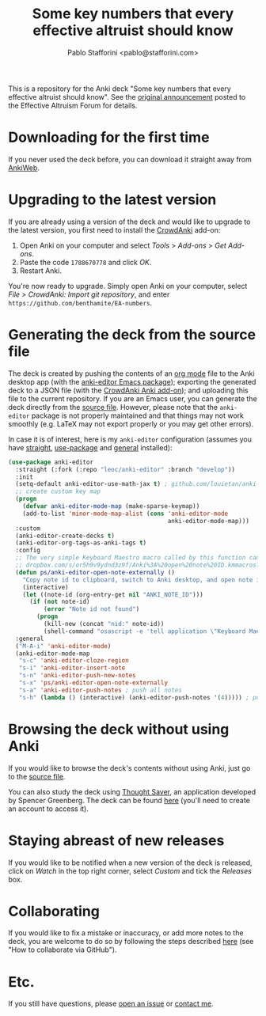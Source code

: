 #+TITLE:Some key numbers that every effective altruist should know
#+AUTHOR: Pablo Stafforini <pablo@stafforini.com>

This is a repository for the Anki deck "Some key numbers that every effective altruist should know". See the [[https://forum.effectivealtruism.org/posts/o9SLSkPJ6A2MWb9Bf/anki-deck-for-some-key-numbers-that-almost-every-ea-should][original announcement]] posted to the Effective Altruism Forum for details.

* Downloading for the first time
If you never used the deck before, you can download it straight away from [[https://ankiweb.net/shared/info/1810848608][AnkiWeb]].

* Upgrading to the latest version
If you are already using a version of the deck and would like to upgrade to the latest version, you first need to install the [[https://github.com/Stvad/CrowdAnki][CrowdAnki]] add-on:

1. Open Anki on your computer and select /Tools/ > /Add-ons/ > /Get Add-ons/.
2. Paste the code ~1788670778~ and click /OK/.
3. Restart Anki.

You're now ready to upgrade. Simply open Anki on your computer, select /File > CrowdAnki: Import git repository/, and enter ~https://github.com/benthamite/EA-numbers~.

* Generating the deck from the source file
The deck is created by pushing the contents of an [[https://en.wikipedia.org/wiki/Org-mode][org mode]] file to the Anki desktop app (with the [[https://github.com/louietan/anki-editor][anki-editor Emacs package]]); exporting the generated deck to a JSON file (with the [[https://github.com/Stvad/CrowdAnki][CrowdAnki Anki add-on]]); and uploading this file to the current repository. If you are an Emacs user, you can generate the deck directly from the [[https://github.com/benthamite/EA-numbers/blob/main/source.org][source file]]. However, please note that the ~anki-editor~ package is not properly maintained and that things may not work smoothly (e.g. LaTeX may not export properly or you may get other errors).

In case it is of interest, here is my ~anki-editor~ configuration (assumes you have [[https://github.com/raxod502/straight.el][straight]], [[https://github.com/jwiegley/use-package][use-package]] and [[https://github.com/noctuid/general.el][general]] installed):

#+begin_src emacs-lisp :results silent
(use-package anki-editor
  :straight (:fork (:repo "leoc/anki-editor" :branch "develop"))
  :init
  (setq-default anki-editor-use-math-jax t) ; github.com/louietan/anki-editor/issues/60#issuecomment-617441799
  ;; create custom key map
  (progn
    (defvar anki-editor-mode-map (make-sparse-keymap))
    (add-to-list 'minor-mode-map-alist (cons 'anki-editor-mode
                                             anki-editor-mode-map)))
  :custom
  (anki-editor-create-decks t)
  (anki-editor-org-tags-as-anki-tags t)
  :config
  ;; The very simple Keyboard Maestro macro called by this function can be downloaded here:
  ;; dropbox.com/s/or5h9v9ydnd3z9f/Anki%3A%20open%20note%20ID.kmmacros?dl=0
  (defun ps/anki-editor-open-note-externally ()
    "Copy note id to clipboard, switch to Anki desktop, and open note in browser."
    (interactive)
    (let ((note-id (org-entry-get nil "ANKI_NOTE_ID")))
      (if (not note-id)
          (error "Note id not found")
        (progn
          (kill-new (concat "nid:" note-id))
          (shell-command "osascript -e 'tell application \"Keyboard Maestro Engine\" to do script \"496A3425-8985-4117-AE0F-ABD6DC85FB9F\"'")))))
  :general
  ("M-A-i" 'anki-editor-mode)
  (anki-editor-mode-map
   "s-c" 'anki-editor-cloze-region
   "s-i" 'anki-editor-insert-note
   "s-n" 'anki-editor-push-new-notes
   "s-x" 'ps/anki-editor-open-note-externally
   "s-a" 'anki-editor-push-notes ; push all notes
   "s-h" (lambda () (interactive) (anki-editor-push-notes '(4))))) ; push notes under heading
#+end_src

* Browsing the deck without using Anki
If you would like to browse the deck's contents without using Anki, just go to the [[https://github.com/benthamite/EA-numbers/blob/main/source.org][source file]].

You can also study the deck using [[https://app.thoughtsaver.com/][Thought Saver]], an application developed by Spencer Greenberg. The deck can be found [[https://app.thoughtsaver.com/embed/cBGzVcb6Lx7X][here]] (you'll need to create an account to access it).

* Staying abreast of new releases
If you would like to be notified when a new version of the deck is released, click on /Watch/ in the top right corner, select /Custom/ and tick the /Releases/ box.

* Collaborating
If you would like to fix a mistake or inaccuracy, or add more notes to the deck, you are welcome to do so by following the steps described [[https://github.com/Stvad/CrowdAnki#how-to-collaborate-via-github][here]] (see "How to collaborate via GitHub").

* Etc.
If you still have questions, please [[https://github.com/benthamite/EA-numbers/issues][open an issue]] or [[https://stafforini.com/contact][contact me]].
